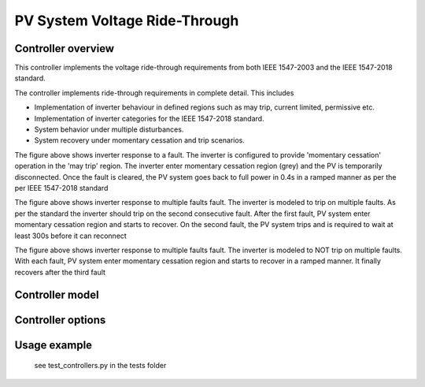 ******************************
PV System Voltage Ride-Through
******************************

Controller overview
-------------------

This controller implements the voltage ride-through requirements from both IEEE 1547-2003 and the IEEE 1547-2018 standard.

The controller implements ride-through requirements in complete detail. This includes

- Implementation of inverter behaviour in defined regions such as may trip, current limited, permissive etc. 
- Implementation of inverter categories for the  IEEE 1547-2018 standard.
- System behavior under multiple disturbances.
- System recovery under momentary cessation and trip scenarios.

.. image:: PvVoltageRideThru3.png
  :width: 400
  :alt: Alternative text

The figure above shows inverter response to a fault. 
The inverter is configured to provide 'momentary cessation' operation in the 'may trip' region. The inverter enter momentary 
cessation region (grey) and the PV is temporarily disconnected. Once the fault is cleared, the PV system goes back to full power 
in 0.4s in a ramped manner as per the per IEEE 1547-2018 standard

.. image:: PvVoltageRideThru2.png
  :width: 400
  :alt: Alternative text

The figure above shows inverter response to multiple faults fault. The inverter is modeled to trip on multiple faults. 
As per the standard the inverter should trip on the second consecutive fault. After the first fault, PV system enter momentary 
cessation region and starts to recover. On the second fault, the PV system trips and is required to wait at least 300s before it can reconnect

.. image:: PvVoltageRideThru1.png
  :width: 400
  :alt: Alternative text

The figure above shows inverter response to multiple faults fault. The inverter is modeled to NOT trip on multiple faults. 
With each fault, PV system enter momentary cessation region and starts to recover in  a ramped manner. 
It finally recovers after the third fault


Controller model
----------------

.. autopydantic_model:: pydss.pyControllers.models.PvVoltageRideThruModel

Controller options
------------------

.. autoenum:: pydss.pyControllers.enumerations.PvStandard

.. autoenum:: pydss.pyControllers.enumerations.VoltageCalcModes

.. autoenum:: pydss.pyControllers.enumerations.RideThroughCategory

.. autoenum:: pydss.pyControllers.enumerations.PermissiveOperation

.. autoenum:: pydss.pyControllers.enumerations.MayTripOperation

.. autoenum:: pydss.pyControllers.enumerations.MultipleDisturbances

.. autoenum:: pydss.pyControllers.enumerations.CategoryI

.. autoenum:: pydss.pyControllers.enumerations.CategoryII

.. autoenum:: pydss.pyControllers.enumerations.CategoryIII

Usage example
-------------
    see test_controllers.py in the tests folder
